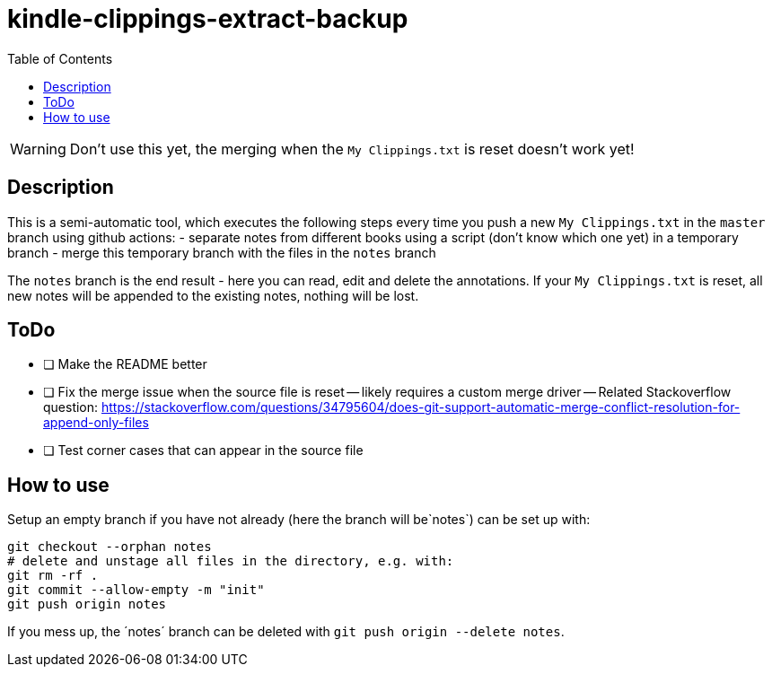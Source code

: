 = kindle-clippings-extract-backup
:toc:

WARNING: Don't use this yet, the merging when the `My Clippings.txt` is reset doesn't work yet!

== Description

This is a semi-automatic tool, which executes the following steps every time you push a new `My Clippings.txt` in the `master` branch using github actions:
- separate notes from different books using a script (don't know which one yet) in a temporary branch
- merge this temporary branch with the files in the `notes` branch

The `notes` branch is the end result - here you can read, edit and delete the annotations.
If your `My Clippings.txt` is reset, all new notes will be appended to the existing notes, nothing will be lost.

== ToDo
- [ ] Make the README better
- [ ] Fix the merge issue when the source file is reset
-- likely requires a custom merge driver
-- Related Stackoverflow question: https://stackoverflow.com/questions/34795604/does-git-support-automatic-merge-conflict-resolution-for-append-only-files
- [ ] Test corner cases that can appear in the source file 

== How to use
Setup an empty branch if you have not already (here the branch will be`notes`)
can be set up with:

[source,bash]
----
git checkout --orphan notes
# delete and unstage all files in the directory, e.g. with:
git rm -rf .
git commit --allow-empty -m "init"
git push origin notes
----

If you mess up, the ´notes´ branch can be deleted with `git push origin --delete notes`.